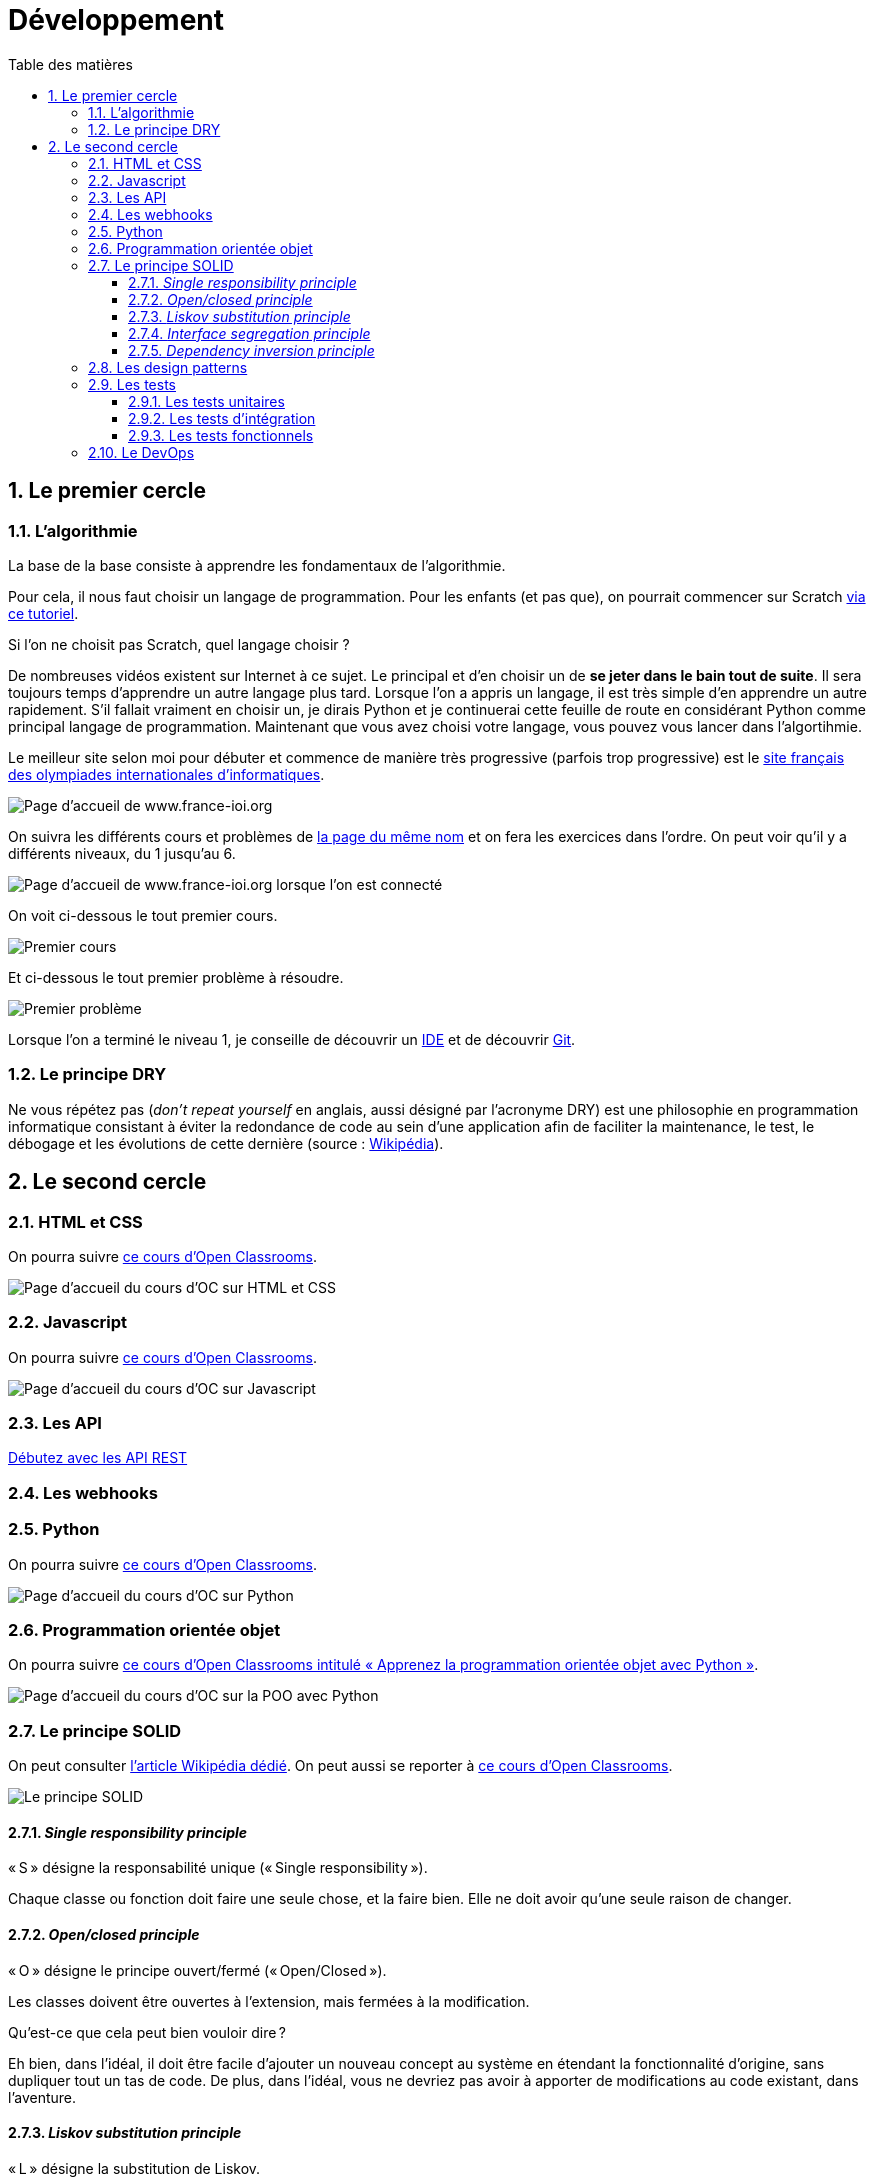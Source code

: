 = Développement
:Dhrions:
:toc:
:toclevels: 5
:toc-title: Table des matières
:sectnums:
:imagesdir: ../images
:sectnumlevels: 5


== Le premier cercle

[#algo]
=== L'algorithmie

La base de la base consiste à apprendre les fondamentaux de l'algorithmie.

Pour cela, il nous faut choisir un langage de programmation. Pour les enfants (et pas que), on pourrait commencer sur Scratch https://scratch.mit.edu/projects/editor/?tutorial=getStarted[via ce tutoriel].

Si l'on ne choisit pas Scratch, quel langage choisir ?

De nombreuses vidéos existent sur Internet à ce sujet. Le principal et d'en choisir un de *se jeter dans le bain tout de suite*.
Il sera toujours temps d'apprendre un autre langage plus tard.
Lorsque l'on a appris un langage, il est très simple d'en apprendre un autre rapidement.
S'il fallait vraiment en choisir un, je dirais Python et je continuerai cette feuille de route en considérant Python comme principal langage de programmation.
Maintenant que vous avez choisi votre langage, vous pouvez vous lancer dans l'algortihmie.

Le meilleur site selon moi pour débuter et commence de manière très progressive (parfois trop progressive) est le http://www.france-ioi.org/[site français des olympiades internationales d'informatiques].

image::france-ioi-1.png[Page d'accueil de www.france-ioi.org]

On suivra les différents cours et problèmes de  http://www.france-ioi.org/algo/chapters.php[la page du même nom] et on fera les exercices dans l'ordre.
On peut voir qu'il y a différents niveaux, du 1 jusqu'au 6.

image::france-ioi-2.png[Page d'accueil de www.france-ioi.org lorsque l'on est connecté]

On voit ci-dessous le tout premier cours.

image::france-ioi-3.png[Premier cours]

Et ci-dessous le tout premier problème à résoudre.

image::france-ioi-4.png[Premier problème]

Lorsque l'on a terminé le niveau 1, je conseille de découvrir un <<../transversal/README.adoc#ide, IDE>> et de découvrir <<../transversal/README.adoc#GIT, Git>>.

=== Le principe DRY

Ne vous répétez pas (_don’t repeat yourself_ en anglais, aussi désigné par l’acronyme DRY) est une philosophie en programmation informatique consistant à éviter la redondance de code au sein d’une application afin de faciliter la maintenance, le test, le débogage et les évolutions de cette dernière (source : https://fr.wikipedia.org/wiki/Ne_vous_r%C3%A9p%C3%A9tez_pas[Wikipédia]). 

== Le second cercle

=== HTML et CSS

On pourra suivre link:https://openclassrooms.com/fr/courses/1603881-creez-votre-site-web-avec-html5-et-css3[ce cours d'Open Classrooms].

image::oc-html-css.png[Page d'accueil du cours d'OC sur HTML et CSS]

=== Javascript

On pourra suivre link:https://openclassrooms.com/fr/courses/6175841-apprenez-a-programmer-avec-javascript[ce cours d'Open Classrooms].

image::oc-javascript.png[Page d'accueil du cours d'OC sur Javascript]

=== Les API

link:https://openclassrooms.com/fr/courses/6031886-debutez-avec-les-api-rest[Débutez avec les API REST]

=== Les webhooks

=== Python

On pourra suivre link:https://openclassrooms.com/fr/courses/7168871-apprenez-les-bases-du-langage-python[ce cours d'Open Classrooms].

image::oc-python.png[Page d'accueil du cours d'OC sur Python]

=== Programmation orientée objet

On pourra suivre link:https://openclassrooms.com/fr/courses/7150616-apprenez-la-programmation-orientee-objet-avec-python[ce cours d'Open Classrooms intitulé « Apprenez la programmation orientée objet avec Python »].

image::oc-python-poo.png[Page d'accueil du cours d'OC sur la POO avec Python]

=== Le principe SOLID

On peut consulter https://fr.wikipedia.org/wiki/SOLID_(informatique)[l'article Wikipédia dédié].
On peut aussi se reporter à https://openclassrooms.com/fr/courses/7160741-ecrivez-du-code-python-maintenable/7189370-decouvrez-les-bonnes-pratiques-de-programmation-avec-les-principes-solid[ce cours d'Open Classrooms].

image::https://s1.qwant.com/thumbr/0x380/b/2/960451cd1153620f5ca4d3f039fe8389bafcbb43d1766810e23418a34061e2/Solid-Principle-Blog-2nd-Banner.jpg?u=https%3A%2F%2Fblog.m2pfintech.com%2Fwp-content%2Fuploads%2F2023%2F06%2FSolid-Principle-Blog-2nd-Banner.jpg&q=0&b=1&p=0&a=0[Le principe SOLID]

==== _Single responsibility principle_

« S » désigne la responsabilité unique (« Single responsibility »).

Chaque classe ou fonction doit faire une seule chose, et la faire bien. Elle ne doit avoir qu’une seule raison de changer.

==== _Open/closed principle_

« O » désigne le principe ouvert/fermé (« Open/Closed »).

Les classes doivent être ouvertes à l’extension, mais fermées à la modification.

Qu’est-ce que cela peut bien vouloir dire ?

Eh bien, dans l’idéal, il doit être facile d’ajouter un nouveau concept au système en étendant la fonctionnalité d’origine, sans dupliquer tout un tas de code. De plus, dans l’idéal, vous ne devriez pas avoir à apporter de modifications au code existant, dans l’aventure.

==== _Liskov substitution principle_

« L » désigne la substitution de Liskov.

Les sous-classes doivent pouvoir faire tout ce que font leurs classes parentes. Si vous remplacez une classe parente par l’une de ses sous-classes, cela ne doit pas casser votre système !

==== _Interface segregation principle_

« I » désigne la ségrégation des interfaces (« Interface Segregation »).

Cela correspond essentiellement au principe de responsabilité unique, appliqué aux interfaces.

==== _Dependency inversion principle_

« D » désigne l’inversion des dépendances (« Dependency Inversion »).

Les classes parentes ne doivent pas avoir à changer lorsque l’une de leurs sous-classes est modifiée.

=== Les design patterns

https://fr.wikipedia.org/wiki/Patron_de_conception[Un article de Wikipédia est consacré aux _design patterns_].

https://openclassrooms.com/fr/courses/7133336-utilisez-des-design-patterns-en-javascript[Cours d'Open Classrooms entièrement dédié aux _design patterns_ en Javascript].

https://openclassrooms.com/fr/courses/7415611-ecrivez-du-php-maintenable-avec-les-principes-solid-et-les-design-patterns/7419805-quest-ce-quun-design-pattern[Partie d'un cours d'Open Classrooms sur les _design patterns_ en PHP].

=== Les tests

==== Les tests unitaires

==== Les tests d'intégration

==== Les tests fonctionnels

=== Le DevOps